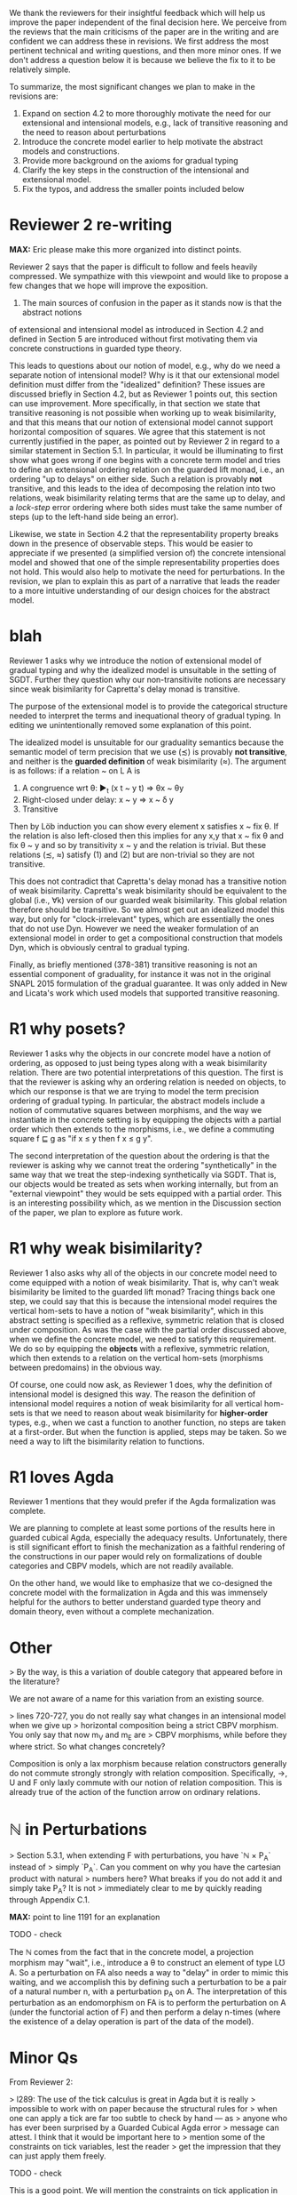We thank the reviewers for their insightful feedback which will help
us improve the paper independent of the final decision here. We
perceive from the reviews that the main criticisms of the paper are in
the writing and are confident we can address these in revisions. We
first address the most pertinent technical and writing questions, and
then more minor ones. If we don't address a question below it is
because we believe the fix to it to be relatively simple.

To summarize, the most significant changes we plan to make in the
revisions are:
1. Expand on section 4.2 to more thoroughly motivate the need for our
   extensional and intensional models, e.g., lack of transitive
   reasoning and the need to reason about perturbations
2. Introduce the concrete model earlier to help motivate the abstract
   models and constructions.
3. Provide more background on the axioms for gradual typing
4. Clarify the key steps in the construction of the intensional and
   extensional model.
5. Fix the typos, and address the smaller points included below

* Reviewer 2 re-writing
*MAX:* Eric please make this more organized into distinct points.

Reviewer 2 says that the paper is difficult to follow and feels heavily
compressed. We sympathize with this viewpoint and would like to propose a few
changes that we hope will improve the exposition.

1. The main sources of confusion in the paper as it stands now is that the abstract notions
of extensional and intensional model as introduced in Section 4.2 and
defined in Section 5 are introduced without first motivating them via
concrete constructions in guarded type theory.

This leads to questions about our notion
of model, e.g., why do we need a separate notion of intensional model?
Why is it that our extensional model definition must differ from
the "idealized" definition? These issues are discussed briefly in Section 4.2, but as
Reviewer 1 points out, this section can use improvement. More specifically, in
that section we state that transitive reasoning is not possible when working
up to weak bisimilarity, and that this means that our notion of extensional model
cannot support horizontal composition of squares. We agree that this statement is
not currently justified in the paper, as pointed out by Reviewer 2 in regard to a
similar statement in Section 5.1. In particular, it would be illuminating to first
show what goes wrong if one begins with a concrete term model and tries to define
an extensional ordering relation on the guarded lift monad, i.e., an ordering "up
to delays" on either side. Such a relation is provably *not* transitive, and this
leads to the idea of decomposing the relation into two relations, weak bisimilarity
relating terms that are the same up to delay, and a /lock-step/ error ordering where
both sides must take the same number of steps (up to the left-hand side being an error).

Likewise, we state in Section 4.2 that the representability property breaks down in
the presence of observable steps. This would be easier to appreciate if we presented
(a simplified version of) the concrete intensional model and showed that one of the
simple representability properties does not hold. This would also help to motivate
the need for perturbations. In the revision, we plan to explain this as part of a
narrative that leads the reader to a more intuitive understanding of our design
choices for the abstract model.

* blah

Reviewer 1 asks why we introduce the notion of extensional model of
gradual typing and why the idealized model is unsuitable in the
setting of SGDT. Further they question why our non-transitivite
notions are necessary since weak bisimilarity for Capretta's delay
monad is transitive.

The purpose of the extensional model is to provide the categorical
structure needed to interpret the terms and inequational theory of
gradual typing. In editing we unintentionally removed some explanation
of this point.

The idealized model is unsuitable for our graduality semantics because
the semantic model of term precision that we use (≾) is provably *not
transitive*, and neither is the *guarded definition* of weak
bisimilarity (≈). The argument is as follows: if a relation ~ on L A
is

1. A congruence wrt θ: ▶_t (x t ~ y t) ⇒ θx ~ θy
2. Right-closed under delay: x ~ y ⇒ x ~ δ y
3. Transitive

Then by Löb induction you can show every element x satisfies x ~ fix
θ.  If the relation is also left-closed then this implies for any x,y
that x ~ fix θ and fix θ ~ y and so by transitivity x ~ y and the
relation is trivial. But these relations (≾, ≈) satisfy (1) and (2)
but are non-trivial so they are not transitive.

This does not contradict that Capretta's delay monad has a transitive
notion of weak bisimilarity. Capretta's weak bisimilarity should be
equivalent to the global (i.e., ∀k) version of our guarded weak
bisimilarity. This global relation therefore should be transitive. So
we almost get out an idealized model this way, but only for
"clock-irrelevant" types, which are essentially the ones that do not
use Dyn. However we need the weaker formulation of an extensional
model in order to get a compositional construction that models Dyn,
which is obviously central to gradual typing.

Finally, as briefly mentioned (378-381) transitive reasoning is not an
essential component of graduality, for instance it was not in the
original SNAPL 2015 formulation of the gradual guarantee. It was only
added in New and Licata's work which used models that supported
transitive reasoning.

* R1 why posets?
Reviewer 1 asks why the objects in our concrete model have a notion of ordering,
as opposed to just being types along with a weak bisimilarity relation. There
are two potential interpretations of this question. The first is that the reviewer
is asking why an ordering relation is needed on objects, to which our response
is that we are trying to model the term precision ordering of gradual typing.
In particular, the abstract models include a notion of commutative squares
between morphisms, and the way we instantiate in the concrete setting is by
equipping the objects with a partial order which then extends to the morphisms,
i.e., we define a commuting square f ⊑ g as "if x ≤ y then f x ≤ g y".

The second interpretation of the question about the ordering is that the reviewer
is asking why we cannot treat the ordering "synthetically" in the same way that
we treat the step-indexing synthetically via SGDT. That is, our objects would be
treated as sets when working internally, but from an "external viewpoint" they
would be sets equipped with a partial order. This is an interesting possibility
which, as we mention in the Discussion section of the paper, we plan to explore
as future work.

* R1 why weak bisimilarity?
Reviewer 1 also asks why all of the objects in our concrete model need to come
equipped with a notion of weak bisimilarity. That is, why can't weak
bisimilarity be limited to the guarded lift monad? Tracing things back one step,
we could say that this is because the intensional model requires the vertical
hom-sets to have a notion of "weak bisimilarity", which in this abstract setting
is specified as a reflexive, symmetric relation that is closed under composition.
As was the case with the partial order discussed above, when we define the
concrete model, we need to satisfy this requirement. We do so by equipping the
*objects* with a reflexive, symmetric relation, which then extends to a relation
on the vertical hom-sets (morphisms between predomains) in the obvious way.

Of course, one could now ask, as Reviewer 1 does, why the definition of
intensional model is designed this way. The reason the definition of
intensional model requires a notion of weak bisimilarity for all vertical
hom-sets is that we need to reason about weak bisimilarity for
*higher-order* types, e.g., when we cast a function to another function,
no steps are taken at a first-order. But when the function is applied,
steps may be taken. So we need a way to lift the bisimilarity relation
to functions.

* R1 loves Agda

Reviewer 1 mentions that they would prefer if the Agda formalization
was complete.

We are planning to complete at least some portions of the results here
in guarded cubical Agda, especially the adequacy
results. Unfortunately, there is still significant effort to finish
the mechanization as a faithful rendering of the constructions in our
paper would rely on formalizations of double categories and CBPV
models, which are not readily available.

On the other hand, we would like to emphasize that we co-designed the
concrete model with the formalization in Agda and this was immensely
helpful for the authors to better understand guarded type theory and
domain theory, even without a complete mechanization.

* Other

> By the way, is this a variation of double category that appeared before in the literature?

We are not aware of a name for this variation from an existing source.

  
> lines 720-727, you do not really say what changes in an intensional model when we give up
> horizontal composition being a strict CBPV morphism. You only say that now m_V and m_E are
> CBPV morphisms, while before they where strict. So what changes concretely?

Composition is only a lax morphism because relation constructors
generally do not commute strongly strongly with relation
composition. Specifically, ->, U and F only laxly commute with our
notion of relation composition. This is already true of the action of
the function arrow on ordinary relations.

* ℕ in Perturbations

> Section 5.3.1, when extending F with perturbations, you have `ℕ × P_A` instead of
> simply `P_A`. Can you comment on why you have the cartesian product with natural
> numbers here? What breaks if you do not add it and simply take P_A? It is not
> immediately clear to me by quickly reading through Appendix C.1.

*MAX:* point to line 1191 for an explanation

TODO - check

The ℕ comes from the fact that in the concrete model, a projection morphism
may "wait", i.e., introduce a θ to construct an element of type L℧ A.
So a perturbation on FA also needs a way to "delay" in order to mimic this
waiting, and we accomplish this by defining such a perturbation to be
a pair of a natural number n, with a perturbation p_A on A. The interpretation
of this perturbation as an endomorphism on FA is to perform the perturbation
on A (under the functorial action of F) and then perform a delay n-times
(where the existence of a delay operation is part of the data of the model).

* Minor Qs

From Reviewer 2:

> l289: The use of the tick calculus is great in Agda but it is really
> impossible to work with on paper because the structural rules for
> when one can apply a tick are far too subtle to check by hand — as
> anyone who has ever been surprised by a Guarded Cubical Agda error
> message can attest. I think that it would be important here to
> mention some of the constraints on tick variables, lest the reader
> get the impression that they can just apply them freely.

  TODO - check
  
  This is a good point. We will mention the constraints on tick application
  in the technical background section in the revision.

> l341: Is this admissibility claim proved somewhere?

Yes, this is proven in Appendix A.
  
> l378: Can the benefit of transitivity being admissible instead of
> derivable be explained? ...

This was a bit unclearly worded: reflexivity is admissible from
congruence so we don't bother adding it as a primitive. Transitivity
is *not* admissible, and this is desired as our extensional models
(Section 5.1) do not model transitivity.

> l388: The point about upcasts and downcasts being some kinds of
> least upper bounds and greatest lower bounds is interesting ... Is
> it just that these are basically adjoints or some kind?

Yes, the technical content of this intuition is that they are Galois
connections, which can be formulated as saying they are given
pointwise by a certain join/meet.

> l515: Categories internal to the category of CBPV models are
> invoked, but to make sense of this, don’t we need there to be
> pullbacks of CBPV models? I believe the idea must be “CBPV is an
> essentially algebraic theory, so the category of CBPV models and
> strict morphisms is locally presentable and thus complete”. Perhaps
> this could be remarked on.

Yes, this argument is exactly what we had in mind.

> l551: Is Definition 4.2 a universal property for ‘f’, or can there
> be more than one representative?

Yes, in the sense that Definition 4.2 characterizes f up to order
equivalence.

> l603: It occurred to me that maybe virtual double categories could
> be a useful intermediate abstraction here? I am curious if you
> thought about that.

We had considered this but didn't have any use for the more general
2-cells in modeling graduality so we used the simpler reflexive graph
categories.

> l715: in order to speak of categories internal to CBPV with lax
> morphisms, we need that category to have pullbacks. Is that
> obviously deducible from the completeness of the category of CBPV
> models with strict morphisms?

*MAX:* I'll look into this tomorrow
TODO

* 1-Topos of Trees
> l1070, l1081: here is something that is extremely sensitive to the
> chosen model of guarded recursion, which needs to be discussed. In
> the topos of trees (or the (∞,1)-topos of trees if you prefer), a
> *relation* defined this way is actually trivial: in the internal
> *logic* (subobject doctrine), it appears that every element of the
> guarded lifting monad terminates. To avoid this and remain
> compatible with a topos-of-trees model, one needs to use structure
> instead of property (as Paviotti did), but this is of course not
> compatible with the viewpoint of partial orders; another option that
> lets you have mere propositions may be to consider step-indexing
> over a bigger ordinal. It so happens that this problem does not
> arise at all (if I recall correctly) in the nonstandard models of
> guarded cubical type theory obtained from presheaves on the product
> of the cube category with the natural numbers (which is, indeed, the
> intended semantics of guarded cubical agda); in that case, you can
> get a non-trivial mere predicate that refers to convergence. But
> this model is not the (∞,1)-topos of trees, which instead seems to
> arise as some kind of localisation thereof; roughly what is
> happening is that there is a difference between taking strict
> presheaves and taking (∞,1)-presheaves — and the former, naturally,
> has no known universal property in the world of (∞,1)-categories.
> Anyway, all this is very important and it would be good to be
> explicit about what which models of Higher SGDT do and don’t
> trivialise the notions employed in the present work.

This is a fair point of discussion that we hadn't previously
considered and we appreciate the reviewer for pointing it out. This is
a subtle issue so here is a concise overview of the situation:

1. Our treatment was based on the Greatest HITs paper which uses the
   (∞,1)-topos of trees as a model where this is not an issue, the
   question is if the development could be modified to be more
   portable to other guarded type theories/models.
2. In the 1-topos of trees model our definition of weak bisimilarity
   and our closure of lock-step error ordering under weak bisimilarity
   are trivial due to the combination of
   relating terms with differing numbers of steps and using propositional
   truncation.
   However the lock-step error ordering doesn't allow differing
   numbers of steps or require an existential quantifier, and has a
   non-trivial semantics even in the 1-topos model. So there is no
   issue with using posets for strong ordering, only in forcing
   notions using weak bisimilarity to be propositions.
3. We have studied this issue since the reviews and we are confident
   that allowing weak bisimilarity to be a Set rather than a Prop
   would not impact any of the results of the paper, as we only use
   them as inputs to the adequacy theorem, whose output is a
   Prop. This change would allow us to remove dependence on induction
   under clocks from Greatest HITs in the paper and corresponding
   axioms in our ongoing Agda formalization.

> line 1034-1040, this definition seems to indicate that your relations are
proof-relevant in the model. Is this the case?

We did not mean to imply that this relation was Set-valued, this was
intended to be an inductively defined proposition.

*MAX:* squash previous two answers

> The paper makes use of Ticked Cubical Type Theory (TCTT). Several features of TCTT
> are already present in Clocked Type Theory (as presented in "The Clocks Are Ticking:
> No More Delays!" by Bahr, Grathwohl, and Møgelberg). How much of the paper could one
> reconstructed in Clocked Type Theory, and what advantages does TCTT offer over Clocked
> Type Theory in this work?

  TODO - check

  The main difference between TCTT and Clocked Type Theory appears to be the
  presence of the path equality of cubical type theory in the former.
  In Clocked Type Theory, the unfolding of guarded fixpoints is a definitional
  equality, whereas in the setting of TCTT this unfolding is only true up to a
  path. However, the constructions carried out in this paper work in either case,
  so everything we do in this paper should be possible in Clocked Type Theory.

  The main benefit of working in TCTT is that we have access to the nice features
  of cubical type theory, e.g., function extensionality is provable, and this
  implies extensionality results for the later type and for clocks since
  these are just Pi types.

*MAX:* squash with previous as well?

